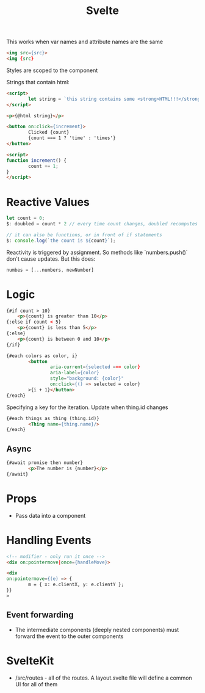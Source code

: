 :PROPERTIES:
:ID:       0A527EEB-FA35-4AD8-A01A-FE1725F544B2
:END:
#+title: Svelte
#+filetags: Programming

This works when var names and attribute names are the same

#+BEGIN_SRC html
<img src={src}>
<img {src}
#+END_SRC

Styles are scoped to the component

Strings that contain html:

#+BEGIN_SRC html
<script>
        let string = `this string contains some <strong>HTML!!!</strong>`;
</script>

<p>{@html string}</p>

#+END_SRC

#+BEGIN_SRC html
<button on:click={increment}>
        Clicked {count}
        {count === 1 ? 'time' : 'times'}
</button>

<script>
function increment() {
        count += 1;
}
</script>
#+END_SRC

* Reactive Values

#+BEGIN_SRC js
let count = 0;
$: doubled = count * 2 // every time count changes, doubled recomputes

// it can also be functions, or in front of if statements
$: console.log(`the count is ${count}`);
#+END_SRC

Reactivity is triggered by assignment. So methods like `numbers.push()` don't cause updates. But this does:

#+BEGIN_SRC js
numbes = [...numbers, newNumber]
#+END_SRC

* Logic

#+BEGIN_SRC html
{#if count > 10}
    <p>{count} is greater than 10</p>
{:else if count < 5}
    <p>{count} is less than 5</p>
{:else}
    <p>{count} is between 0 and 10</p>
{/if}

{#each colors as color, i}
        <button
                aria-current={selected === color}
                aria-label={color}
                style="background: {color}"
                on:click={() => selected = color}
        >{i + 1}</button>
{/each}

#+END_SRC

Specifying a key for the iteration. Update when thing.id changes

#+BEGIN_SRC html
{#each things as thing (thing.id)}
        <Thing name={thing.name}/>
{/each}
#+END_SRC

** Async

#+BEGIN_SRC html
{#await promise then number}
        <p>The number is {number}</p>
{/await}
#+END_SRC

* Props

- Pass data into a component

* Handling Events

#+BEGIN_SRC html
<!-- modifier - only run it once -->
<div on:pointermove|once={handleMove}>

<div
on:pointermove={(e) => {
        m = { x: e.clientX, y: e.clientY };
}}
>
#+END_SRC

** Event forwarding

- The intermediate components (deeply nested components) must forward the event to the outer components

* SvelteKit

- /src/routes - all of the routes. A layout.svelte file will define a common UI for all of them
